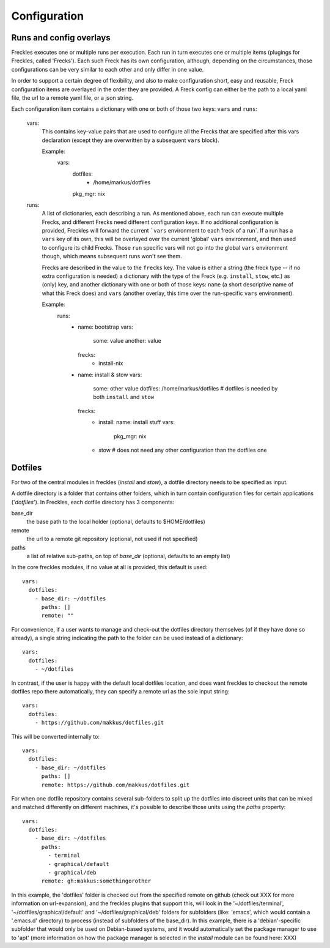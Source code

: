 =============
Configuration
=============

Runs and config overlays
------------------------

Freckles executes one or multiple runs per execution. Each run in turn executes one or multiple items (plugings for Freckles, called 'Frecks'). Each such Freck has its own configuration, although, depending on the circumstances, those configurations can be very similar to each other and only differ in one value.

In order to support a certain degree of flexibility, and also to make configuration short, easy and reusable, Freck configuration items are overlayed in the order they are provided. A Freck config can either be the path to a local yaml file, the url to a remote yaml file, or a json string.

Each configuration item contains a dictionary with one or both of those two keys: ``vars`` and ``runs``:

  vars:
      This contains key-value pairs that are used to configure all the Frecks that are specified after this vars declaration (except they are overwritten by a subsequent ``vars`` block).

      Example:
          vars:
            dotfiles:
              - /home/markus/dotfiles
            pkg_mgr: nix

  runs:
      A list of dictionaries, each describing a run. As mentioned above, each run can execute multiple Frecks, and different Frecks need different configuration keys. If no additional configuration is provided, Freckles will forward the current ```vars`` environment to each freck of a run`. If a run has a ``vars`` key of its own, this will be overlayed over the current 'global' ``vars`` environment, and then used to configure its child Frecks. Those ``run`` specific vars will not go into the global ``vars`` environment though, which means subsequent runs won't see them.

      Frecks are described in the value to the ``frecks`` key. The value is either a string (the freck type -- if no extra configuration is needed) a dictionary with the type of the Freck (e.g. ``install``, ``stow``, etc.) as (only) key, and another dictionary with one or both of those keys: ``name`` (a short descriptive name of what this Freck does) and ``vars`` (another overlay, this time over the run-specific ``vars`` environment).

      Example:
          runs:
            - name: bootstrap
              vars:
                 some: value
                 another: value
              frecks:
                 - install-nix
            - name: install & stow
              vars:
                 some: other value
                 dotfiles: /home/markus/dotfiles  # dotfiles is needed by both ``install`` and ``stow``
              frecks:
                 - install:
                   name: install stuff
                   vars:
                     pkg_mgr: nix
                 - stow  # does not need any other configuration than the dotfiles one


Dotfiles
--------

For two of the central modules in freckles (*install* and *stow*), a dotfile directory needs to be specified as input.

A dotfile directory is a folder that contains other folders, which in turn contain configuration files for certain applications ('*dotfiles*'). In Freckles, each dotfile directory has 3 components:


base_dir
  the base path to the local holder (optional, defaults to $HOME/dotfiles)

remote
  the url to a remote git repository (optional, not used if not specified)

paths
  a list of relative sub-paths, on top of *base_dir* (optional, defaults to an empty list)


In the core freckles modules, if no value at all is provided, this default is used:

::

    vars:
      dotfiles:
        - base_dir: ~/dotfiles
          paths: []
          remote: ""

For convenience, if a user wants to manage and check-out the dotfiles directory themselves (of if they have done so already), a single string indicating the path to the folder can be used instead of a dictionary:

::

    vars:
      dotfiles:
        - ~/dotfiles

In contrast, if the user is happy with the default local dotfiles location, and does want freckles to checkout the remote dotfiles repo there automatically, they can specify a remote url as the sole input string:

::

    vars:
      dotfiles:
        - https://github.com/makkus/dotfiles.git

This will be converted internally to:

::

    vars:
      dotfiles:
        - base_dir: ~/dotfiles
          paths: []
          remote: https://github.com/makkus/dotfiles.git

For when one dotfile repository contains several sub-folders to split up the dotfiles into discreet units that can be mixed and matched differently on different machines, it's possible to describe those units using the *paths* property:

::

    vars:
      dotfiles:
        - base_dir: ~/dotfiles
          paths:
            - terminal
            - graphical/default
            - graphical/deb
          remote: gh:makkus:somethingorother

In this example, the 'dotfiles' folder is checked out from the specified remote on github (check out XXX for more information on url-expansion), and the freckles plugins that support this, will look in the '~/dotfiles/terminal', '~/dotfiles/graphical/default' and '~/dotfiles/graphical/deb' folders for subfolders (like: 'emacs', which would contain a '.emacs.d' directory) to process (instead of subfolders of the base_dir). In this example, there is a 'debian'-specific subfolder that would only be used on Debian-based systems, and it would automatically set the package manager to use to 'apt' (more information on how the package manager is selected in the *install* module can be found here: XXX)
